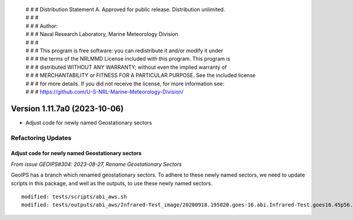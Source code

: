 | # # # Distribution Statement A. Approved for public release. Distribution unlimited.
 | # # #
 | # # # Author:
 | # # # Naval Research Laboratory, Marine Meteorology Division
 | # # #
 | # # # This program is free software: you can redistribute it and/or modify it under
 | # # # the terms of the NRLMMD License included with this program. This program is
 | # # # distributed WITHOUT ANY WARRANTY; without even the implied warranty of
 | # # # MERCHANTABILITY or FITNESS FOR A PARTICULAR PURPOSE. See the included license
 | # # # for more details. If you did not receive the license, for more information see:
 | # # # https://github.com/U-S-NRL-Marine-Meteorology-Division/

Version 1.11.7a0 (2023-10-06)
***************************

* Adjust code for newly named Geostationary sectors

Refactoring Updates
===================

Adjust code for newly named Geostationary sectors
-------------------------------------------------

*From issue GEOIPS#304: 2023-08-27, Rename Geostationary Sectors*

GeoIPS has a branch which renamed geostationary sectors. To adhere to these newly named
sectors, we need to update scripts in this package, and well as the outputs, to use
these newly named sectors.

::

    modified: tests/scripts/abi_aws.sh
    modified: tests/outputs/abi_aws/Infrared-Test_image/20200918.195020.goes-16.abi.Infrared-Test.goes16.45p56.noaa.10p0.png
